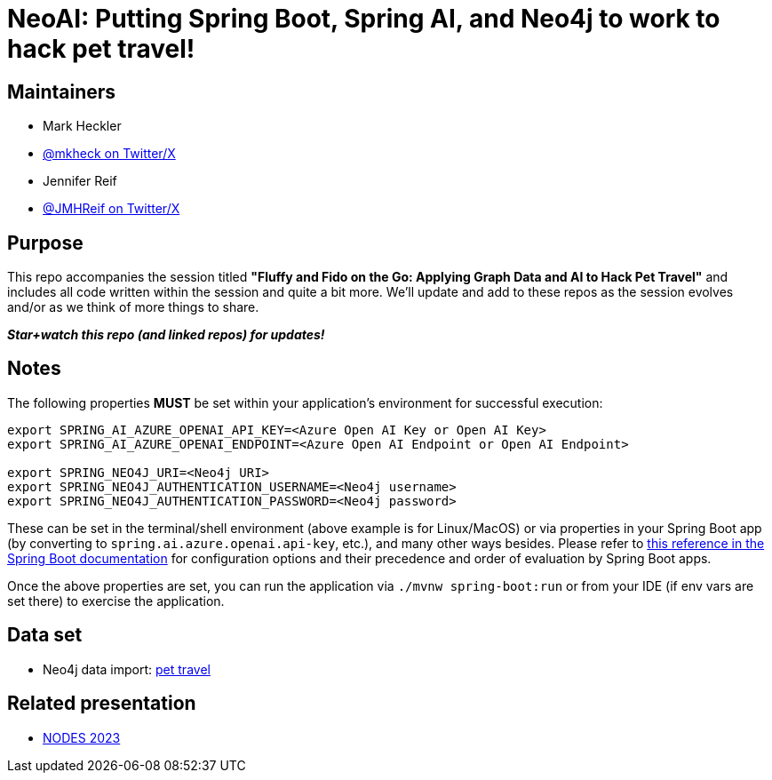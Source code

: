 = NeoAI: Putting Spring Boot, Spring AI, and Neo4j to work to hack pet travel!

== Maintainers

* Mark Heckler
* https://twitter.com/mkheck[@mkheck on Twitter/X]

* Jennifer Reif
* https://twitter.com/jmhreif[@JMHReif on Twitter/X]


== Purpose

This repo accompanies the session titled *"Fluffy and Fido on the Go: Applying Graph Data and AI to Hack Pet Travel"* and includes all code written within the session and quite a bit more. We'll update and add to these repos as the session evolves and/or as we think of more things to share.

*_Star+watch this repo (and linked repos) for updates!_*

== Notes

The following properties *MUST* be set within your application's environment for successful execution:

[source,sh]
----
export SPRING_AI_AZURE_OPENAI_API_KEY=<Azure Open AI Key or Open AI Key>
export SPRING_AI_AZURE_OPENAI_ENDPOINT=<Azure Open AI Endpoint or Open AI Endpoint>

export SPRING_NEO4J_URI=<Neo4j URI>
export SPRING_NEO4J_AUTHENTICATION_USERNAME=<Neo4j username>
export SPRING_NEO4J_AUTHENTICATION_PASSWORD=<Neo4j password>
----

These can be set in the terminal/shell environment (above example is for Linux/MacOS) or via properties in your Spring Boot app (by converting to `spring.ai.azure.openai.api-key`, etc.), and many other ways besides. Please refer to https://docs.spring.io/spring-boot/docs/current/reference/html/features.html#features.external-config[this reference in the Spring Boot documentation] for configuration options and their precedence and order of evaluation by Spring Boot apps.

Once the above properties are set, you can run the application via `./mvnw spring-boot:run` or from your IDE (if env vars are set there) to exercise the application.

== Data set

* Neo4j data import: https://github.com/JMHReif/graph-demo-datasets/tree/main/pet-travel[pet travel]

== Related presentation

* https://speakerdeck.com/jmhreif/fluffy-and-fido-on-the-go-applying-graph-data-and-ai-to-hack-pet-travel[NODES 2023]